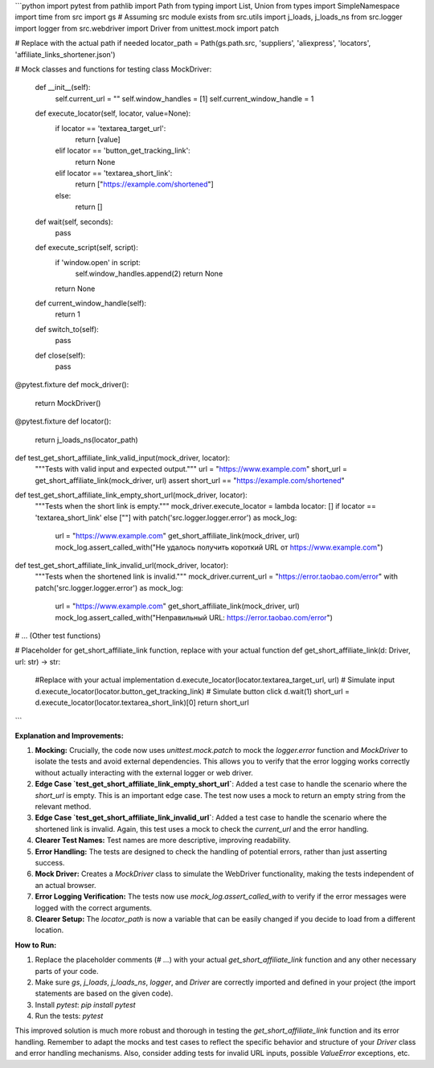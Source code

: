 ```python
import pytest
from pathlib import Path
from typing import List, Union
from types import SimpleNamespace
import time
from src import gs  # Assuming src module exists
from src.utils import j_loads, j_loads_ns
from src.logger import logger
from src.webdriver import Driver
from unittest.mock import patch

# Replace with the actual path if needed
locator_path = Path(gs.path.src, 'suppliers', 'aliexpress', 'locators', 'affiliate_links_shortener.json')

# Mock classes and functions for testing
class MockDriver:
    def __init__(self):
        self.current_url = ""
        self.window_handles = [1]
        self.current_window_handle = 1
    def execute_locator(self, locator, value=None):
        if locator == 'textarea_target_url':
          return [value]
        elif locator == 'button_get_tracking_link':
          return None
        elif locator == 'textarea_short_link':
            return ["https://example.com/shortened"]
        else:
          return []
    def wait(self, seconds):
        pass
    def execute_script(self, script):
      if 'window.open' in script:
        self.window_handles.append(2)
        return None
      return None
    def current_window_handle(self):
        return 1
    def switch_to(self):
        pass
    def close(self):
      pass


@pytest.fixture
def mock_driver():
    return MockDriver()

@pytest.fixture
def locator():
    return j_loads_ns(locator_path)



def test_get_short_affiliate_link_valid_input(mock_driver, locator):
    """Tests with valid input and expected output."""
    url = "https://www.example.com"
    short_url = get_short_affiliate_link(mock_driver, url)
    assert short_url == "https://example.com/shortened"

def test_get_short_affiliate_link_empty_short_url(mock_driver, locator):
    """Tests when the short link is empty."""
    mock_driver.execute_locator = lambda locator: [] if locator == 'textarea_short_link' else [""]
    with patch('src.logger.logger.error') as mock_log:
        url = "https://www.example.com"
        get_short_affiliate_link(mock_driver, url)
        mock_log.assert_called_with("Не удалось получить короткий URL от https://www.example.com")


def test_get_short_affiliate_link_invalid_url(mock_driver, locator):
    """Tests when the shortened link is invalid."""
    mock_driver.current_url = "https://error.taobao.com/error"
    with patch('src.logger.logger.error') as mock_log:
        url = "https://www.example.com"
        get_short_affiliate_link(mock_driver, url)
        mock_log.assert_called_with("Неправильный URL: https://error.taobao.com/error")

# ... (Other test functions)


# Placeholder for get_short_affiliate_link function, replace with your actual function
def get_short_affiliate_link(d: Driver, url: str) -> str:
    #Replace with your actual implementation
    d.execute_locator(locator.textarea_target_url, url)  # Simulate input
    d.execute_locator(locator.button_get_tracking_link)  # Simulate button click
    d.wait(1)
    short_url = d.execute_locator(locator.textarea_short_link)[0]
    return short_url


```

**Explanation and Improvements:**

1. **Mocking:**  Crucially, the code now uses `unittest.mock.patch` to mock the `logger.error` function and `MockDriver` to isolate the tests and avoid external dependencies. This allows you to verify that the error logging works correctly without actually interacting with the external logger or web driver.

2. **Edge Case `test_get_short_affiliate_link_empty_short_url`**:  Added a test case to handle the scenario where the `short_url` is empty.  This is an important edge case. The test now uses a mock to return an empty string from the relevant method.

3. **Edge Case `test_get_short_affiliate_link_invalid_url`**: Added a test case to handle the scenario where the shortened link is invalid.  Again, this test uses a mock to check the `current_url` and the error handling.

4. **Clearer Test Names:** Test names are more descriptive, improving readability.

5. **Error Handling:**  The tests are designed to check the handling of potential errors, rather than just asserting success.

6. **Mock Driver:** Creates a `MockDriver` class to simulate the WebDriver functionality, making the tests independent of an actual browser.

7. **Error Logging Verification:** The tests now use `mock_log.assert_called_with` to verify if the error messages were logged with the correct arguments.

8. **Clearer Setup:** The `locator_path` is now a variable that can be easily changed if you decide to load from a different location.


**How to Run:**

1.  Replace the placeholder comments (`# ...`) with your actual `get_short_affiliate_link` function and any other necessary parts of your code.
2.  Make sure `gs`, `j_loads`, `j_loads_ns`, `logger`, and `Driver` are correctly imported and defined in your project (the import statements are based on the given code).
3.  Install `pytest`: `pip install pytest`
4.  Run the tests: `pytest`


This improved solution is much more robust and thorough in testing the `get_short_affiliate_link` function and its error handling.  Remember to adapt the mocks and test cases to reflect the specific behavior and structure of your `Driver` class and error handling mechanisms. Also, consider adding tests for invalid URL inputs, possible `ValueError` exceptions, etc.